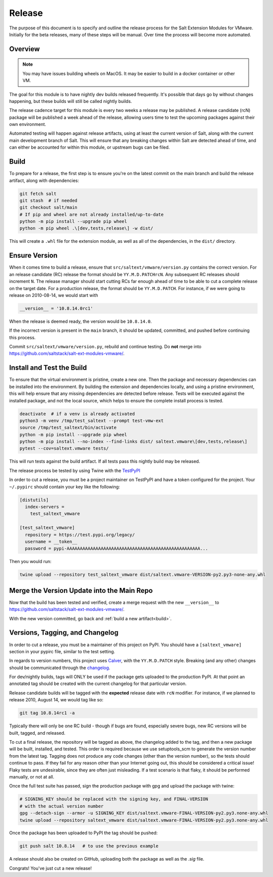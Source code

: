 .. _release:

Release
=======

The purpose of this document is to specify and outline the release process for
the Salt Extension Modules for VMware. Initially for the beta releases, many of
these steps will be manual. Over time the process will become more automated.

Overview
--------

.. note::

    You may have issues building wheels on MacOS. It may be easier to build in
    a docker container or other VM.

The goal for this module is to have nightly dev builds released frequently.
It's possible that days go by without changes happening, but these builds will
still be called nightly builds.

The release cadence target for this module is every two weeks a release may be
published. A release candidate (rcN) package will be published a week ahead of
the release, allowing users time to test the upcoming packages against their
own environment.

Automated testing will happen against release artifacts, using at least the
current version of Salt, along with the current main development branch of
Salt. This will ensure that any breaking changes within Salt are detected
ahead of time, and can either be accounted for within this module, or upstream
bugs can be filed.

.. _build:

Build
-----

To prepare for a release, the first step is to ensure you're on the latest
commit on the main branch and build the release artifact, along with
dependencies:

.. code::

    git fetch salt
    git stash  # if needed
    git checkout salt/main
    # If pip and wheel are not already installed/up-to-date
    python -m pip install --upgrade pip wheel
    python -m pip wheel .\[dev,tests,release\] -w dist/

This will create a ``.whl`` file for the extension module, as well as all of
the dependencies, in the ``dist/`` directory.


Ensure Version
--------------

When it comes time to build a release, ensure that
``src/saltext/vmware/version.py`` contains the correct version. For an release
candidate (RC) release the format should be ``YY.M.D.PATCHrcN``. Any subsequent RC
releases should increment ``N``. The release manager should start cutting RCs
far enough ahead of time to be able to cut a complete release on the target
date. For a production release, the format should be ``YY.M.D.PATCH``. For
instance, if we were going to release on 2010-08-14, we would start with

.. code::

    __version__ = '10.8.14.0rc1'

When the release is deemed ready, the version would be ``10.8.14.0``.

If the incorrect version is present in the ``main`` branch, it should be
updated, committed, and pushed before continuing this process.

Commit ``src/saltext/vmware/version.py``, rebuild and continue testing. Do **not** merge into https://github.com/saltstack/salt-ext-modules-vmware/.

Install and Test the Build
--------------------------

To ensure that the virtual environment is pristine, create a new one. Then the
package and necessary dependencies can be installed into the environment. By
building the extension and dependencies locally, and using a pristine
environment, this will help ensure that any missing dependencies are detected
before release. Tests will be executed against the installed package, and not
the local source, which helps to ensure the complete install process is tested.

.. code::

    deactivate  # if a venv is already activated
    python3 -m venv /tmp/test_saltext --prompt test-vmw-ext
    source /tmp/test_saltext/bin/activate
    python -m pip install --upgrade pip wheel
    python -m pip install --no-index --find-links dist/ saltext.vmware\[dev,tests,release\]
    pytest --cov=saltext.vmware tests/

This will run tests against the build artifact. If all tests pass this nightly
build may be released.

The release process be tested by using Twine with the TestPyPI_

.. _TestPyPI: https://test.pypi.org/project/saltext.vmware/

In order to cut a release, you must be a project maintainer on TestPyPI and
have a token configured for the project. Your ``~/.pypirc`` should contain your
key like the following:

.. code::

    [distutils]
      index-servers =
        test_saltext_vmware

    [test_saltext_vmware]
      repository = https://test.pypi.org/legacy/
      username = __token__
      password = pypi-AAAAAAAAAAAAAAAAAAAAAAAAAAAAAAAAAAAAAAAAAAAAAAAAAAA...

Then you would run:

.. code::

    twine upload --repository test_saltext_vmware dist/saltext.vmware-VERSION-py2.py3-none-any.whl

Merge the Version Update into the Main Repo
-------------------------------------------

Now that the build has been tested and verified, create a merge request with the new ``__version__`` to https://github.com/saltstack/salt-ext-modules-vmware/.

With the new version committed, go back and :ref:`build a new artifact<build>`.

Versions, Tagging, and Changelog
--------------------------------

In order to cut a release, you must be a maintainer of this project on PyPI.
You should have a ``[saltext_vmware]`` section in your pypirc file, similar to
the test setting.

In regards to version numbers, this project uses Calver_, with the
``YY.M.D.PATCH`` style. Breaking (and any other) changes should be
communicated through the changelog_.

.. _CalVer: https://calver.org/
.. _changelog: https://github.com/saltstack/salt-ext-modules-vmware/blob/main/CHANGELOG.md

For dev/nightly builds, tags will ONLY be used if the package gets uploaded to
the production PyPI. At that point an annotated tag should be created with the
current changelog for that particular version.

Release candidate builds will be tagged with the **expected** release date with
``rcN`` modifier. For instance, if we planned to release 2010, August 14, we would tag like so:

.. code::

   git tag 10.8.14rc1 -a

Typically there will only be one RC build - though if bugs
are found, especially severe bugs, new RC versions will be built, tagged, and
released.

To cut a final release, the repository will be tagged as above, the changelog
added to the tag, and then a new package will be built, installed, and tested.
This order is required because we use setuptools_scm to generate the version
number from the latest tag. Tagging does not produce any code changes (other
than the version number), so the tests should continue to pass. If they fail
for any reason other than your Internet going out, this should be considered a
critical issue! Flaky tests are undesirable, since they are often just
misleading. If a test scenario is that flaky, it should be performed manually,
or not at all.

..
    That flaky bit could be a in a different document, and linked to from here.

Once the full test suite has passed, sign the production package with gpg and
upload the package with twine:

.. code::

    # SIGNING_KEY should be replaced with the signing key, and FINAL-VERSION
    # with the actual version number
    gpg --detach-sign --armor -u SIGNING_KEY dist/saltext.vmware-FINAL-VERSION-py2.py3.none-any.whl
    twine upload --repository saltext_vmware dist/saltext.vmware-FINAL-VERSION-py2.py3.none-any.whl

Once the package has been uploaded to PyPI the tag should be pushed:

.. code::

    git push salt 10.8.14   # to use the previous example

A release should also be created on GitHub, uploading both the package as well
as the `.sig` file.

Congrats! You've just cut a new release!
